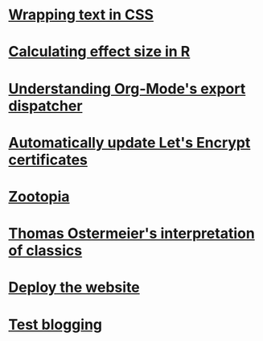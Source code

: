 #+OPTIONS: prop:t num:nil
* [[file:wrapping-text-in-css.org][Wrapping text in CSS]]
  :PROPERTIES:
  :ID:       4777CC3A-0BB2-4EA3-922D-57A09602A138
  :PUBDATE:  <2016-06-07 Tue 17:25>
  :END:
* [[file:calculating-effect-size-in-r.org][Calculating effect size in R]]
  :PROPERTIES:
  :ID:       ED52F308-1E57-4F22-9F50-09DD9379E066
  :PUBDATE:  <2016-06-07 Tue 08:57>
  :END:
* [[file:understanding-org-mode-export-dispatcher.org][Understanding Org-Mode's export dispatcher]]
  :PROPERTIES:
  :ID:       C40FE220-D0E4-4A57-96FF-178A758D0401
  :PUBDATE:  <2016-04-13 Wed 16:34>
  :END:
* [[file:auto-update-lets-encrypt-certs.org][Automatically update Let's Encrypt certificates]]
  :PROPERTIES:
  :ID:       D57CEC32-CA0D-4B89-8E36-1FDE28EDE454
  :PUBDATE:  <2016-04-06 Wed 21:59>
  :END:
* [[file:zootopia.org][Zootopia]]
  :PROPERTIES:
  :ID:       AD02624A-1554-46EA-BF70-96BAD60C50AD
  :PUBDATE:  <2016-03-11 Fri 11:47>
  :END:
* [[file:t-ostermeier-interp-of-classics.org][Thomas Ostermeier's interpretation of classics]]
  :PROPERTIES:
  :ID:       CD6E5FFF-3F1E-4821-9FC4-D735FEE07E6C
  :PUBDATE:  <2016-03-02 Wed 18:42>
  :END:
* [[file:deploy-website.org][Deploy the website]]
  :PROPERTIES:
  :ID:       B0FD2B9C-BE93-47C4-8AAA-D46C04825005
  :PUBDATE:  <2016-02-19 Fri 19:36>
  :END:
* [[file:test.org][Test blogging]] 
  :PROPERTIES:
  :ID:       9484787C-1967-47FC-A596-DF05198C0DDE
  :PUBDATE:  <2016-02-18 Thu 20:59>
  :END:
